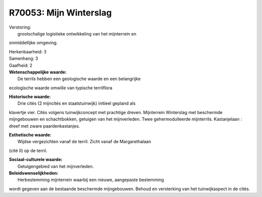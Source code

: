 R70053: Mijn Winterslag
=======================

| Verstoring:
|  grootschalige logistieke ontwikkeling van het mijnterrein en
onmiddellijke omgeving.

| Herkenbaarheid: 3

| Samenhang: 3

| Gaafheid: 2

| **Wetenschappelijke waarde:**
|  De terrils hebben een geologische waarde en een belangrijke
ecologische waarde omwille van typische terrilflora

| **Historische waarde:**
|  Drie cités (2 mijncités en staatstuinwijk) initieel gepland als
klavertje vier. Cités volgens tuinwijkconcept met prachtige dreven.
Mijnterrein Winterslag met beschermde mijngebouwen en schachtbokken,
getuigen van het mijnverleden. Twee gehermodulleerde mijnterrils.
Kastanjelaan : dreef met zware paardenkastanjes.

| **Esthetische waarde:**
|  Wijdse vergezichten vanaf de terril. Zicht vanaf de Margarethalaan
(cité II) op de terril.

| **Sociaal-culturele waarde:**
|  Getuigengebied van het mijnverleden.



| **Beleidswenselijkheden:**
|  Herbestemming mijnterrein waarbij een nieuwe, aangepaste bestemming
wordt gegeven aan de bestaande beschermde mijngebouwen. Behoud en
versterking van het tuinwijkaspect in de cités.

